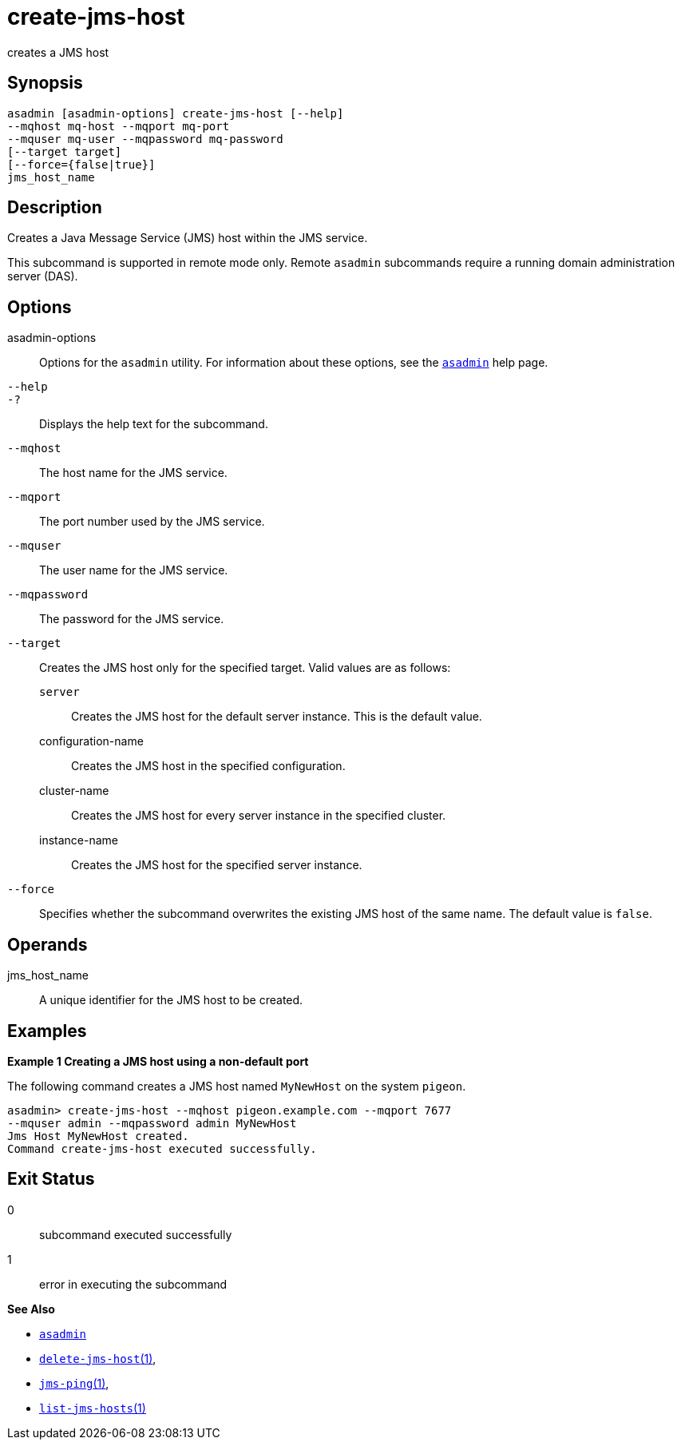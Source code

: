 [[create-jms-host]]
= create-jms-host

creates a JMS host

[[synopsis]]
== Synopsis

[source,shell]
----
asadmin [asadmin-options] create-jms-host [--help]
--mqhost mq-host --mqport mq-port
--mquser mq-user --mqpassword mq-password
[--target target]
[--force={false|true}]
jms_host_name
----

[[description]]
== Description

Creates a Java Message Service (JMS) host within the JMS service.

This subcommand is supported in remote mode only. Remote `asadmin`
subcommands require a running domain administration server (DAS).

[[options]]
== Options

asadmin-options::
  Options for the `asadmin` utility. For information about these options, see the xref:asadmin.adoc#asadmin-1m[`asadmin`] help page.
`--help`::
`-?`::
  Displays the help text for the subcommand.
`--mqhost`::
  The host name for the JMS service.
`--mqport`::
  The port number used by the JMS service.
`--mquser`::
  The user name for the JMS service.
`--mqpassword`::
  The password for the JMS service.
`--target`::
  Creates the JMS host only for the specified target. Valid values are as follows: +
  `server`;;
    Creates the JMS host for the default server instance. This is the default value.
  configuration-name;;
    Creates the JMS host in the specified configuration.
  cluster-name;;
    Creates the JMS host for every server instance in the specified
    cluster.
  instance-name;;
    Creates the JMS host for the specified server instance.
`--force`::
  Specifies whether the subcommand overwrites the existing JMS host of the same name. The default value is `false`.

[[operands]]
== Operands

jms_host_name::
  A unique identifier for the JMS host to be created.

[[examples]]
== Examples

*Example 1 Creating a JMS host using a non-default port*

The following command creates a JMS host named `MyNewHost` on the system `pigeon`.

[source,shell]
----
asadmin> create-jms-host --mqhost pigeon.example.com --mqport 7677 
--mquser admin --mqpassword admin MyNewHost
Jms Host MyNewHost created.
Command create-jms-host executed successfully.
----

[[exit-status]]
== Exit Status

0::
  subcommand executed successfully
1::
  error in executing the subcommand

*See Also*

* xref:asadmin.adoc#asadmin-1m[`asadmin`]
* xref:delete-jms-host.adoc#delete-jms-host[`delete-jms-host`(1)],
* xref:jms-ping.adoc#jms-ping[`jms-ping`(1)],
* xref:list-jms-hosts.adoc#list-jms-hosts[`list-jms-hosts`(1)]


